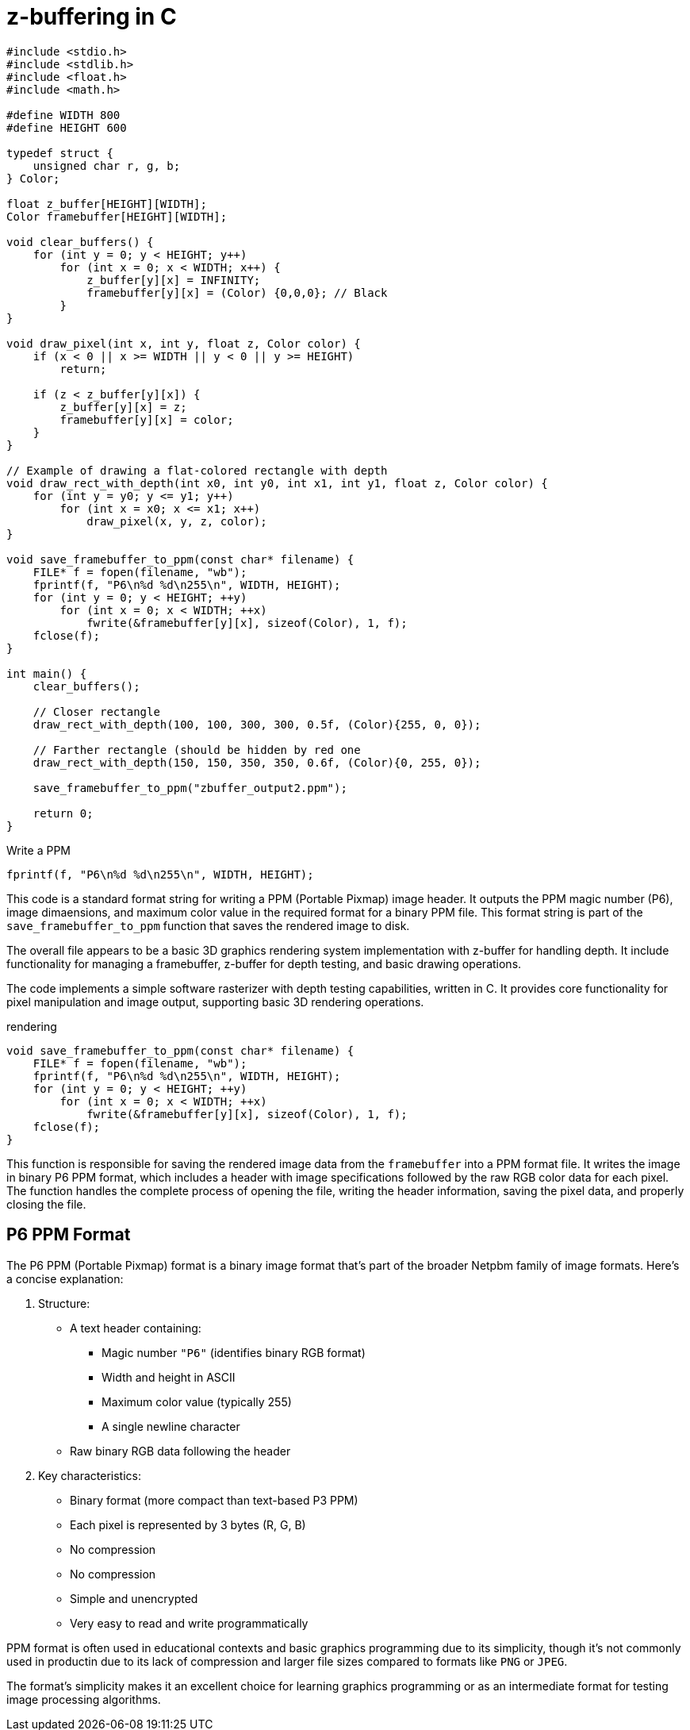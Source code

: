 # z-buffering in C

[source, c]
----
#include <stdio.h>
#include <stdlib.h>
#include <float.h>
#include <math.h>

#define WIDTH 800
#define HEIGHT 600

typedef struct {
    unsigned char r, g, b;
} Color;

float z_buffer[HEIGHT][WIDTH];
Color framebuffer[HEIGHT][WIDTH];

void clear_buffers() {
    for (int y = 0; y < HEIGHT; y++)
        for (int x = 0; x < WIDTH; x++) {
            z_buffer[y][x] = INFINITY;
            framebuffer[y][x] = (Color) {0,0,0}; // Black
        }
}

void draw_pixel(int x, int y, float z, Color color) {
    if (x < 0 || x >= WIDTH || y < 0 || y >= HEIGHT)
        return;

    if (z < z_buffer[y][x]) {
        z_buffer[y][x] = z;
        framebuffer[y][x] = color;
    }
}

// Example of drawing a flat-colored rectangle with depth
void draw_rect_with_depth(int x0, int y0, int x1, int y1, float z, Color color) {
    for (int y = y0; y <= y1; y++)
        for (int x = x0; x <= x1; x++)
            draw_pixel(x, y, z, color);
}

void save_framebuffer_to_ppm(const char* filename) {
    FILE* f = fopen(filename, "wb");
    fprintf(f, "P6\n%d %d\n255\n", WIDTH, HEIGHT);
    for (int y = 0; y < HEIGHT; ++y)
        for (int x = 0; x < WIDTH; ++x)
            fwrite(&framebuffer[y][x], sizeof(Color), 1, f);
    fclose(f);
}

int main() {
    clear_buffers();

    // Closer rectangle
    draw_rect_with_depth(100, 100, 300, 300, 0.5f, (Color){255, 0, 0});

    // Farther rectangle (should be hidden by red one
    draw_rect_with_depth(150, 150, 350, 350, 0.6f, (Color){0, 255, 0});

    save_framebuffer_to_ppm("zbuffer_output2.ppm");

    return 0;
}

----

.Write a PPM
[source, c]
----
fprintf(f, "P6\n%d %d\n255\n", WIDTH, HEIGHT);
----

This code is a standard format string for writing a PPM (Portable Pixmap) image header.
It outputs the PPM magic number (P6),
image dimaensions, and maximum color value in the required format for a binary PPM file.
This format string is part of the `save_framebuffer_to_ppm` function that saves the rendered image to disk.

The overall file appears to be a basic 3D graphics rendering system implementation with z-buffer for handling depth.
It include functionality for managing a framebuffer, z-buffer for depth testing, and basic drawing operations.

The code implements a simple software rasterizer with depth testing capabilities, written in C.
It provides core functionality for pixel manipulation and image output,
supporting basic 3D rendering operations.

.rendering
[source, c]
----
void save_framebuffer_to_ppm(const char* filename) {
    FILE* f = fopen(filename, "wb");
    fprintf(f, "P6\n%d %d\n255\n", WIDTH, HEIGHT);
    for (int y = 0; y < HEIGHT; ++y)
        for (int x = 0; x < WIDTH; ++x)
            fwrite(&framebuffer[y][x], sizeof(Color), 1, f);
    fclose(f);
}
----

This function is responsible for saving the rendered image data from the `framebuffer` into a PPM format file.
It writes the image in binary P6 PPM format,
which includes a header with image specifications followed by the raw RGB color data for each pixel.
The function handles the complete process of opening the file,
writing the header information, saving the pixel data, and properly closing the file.

== P6 PPM Format

The P6 PPM (Portable Pixmap) format is a binary image format
that's part of the broader Netpbm family of image formats.
Here's a concise explanation:

. Structure:
** A text header containing:
*** Magic number `"P6"` (identifies binary RGB format)
*** Width and height in ASCII
*** Maximum color value (typically 255)
*** A single newline character
** Raw binary RGB data following the header
. Key characteristics:
** Binary format (more compact than text-based P3 PPM)
** Each pixel is represented by 3 bytes (R, G, B)
** No compression
** No compression
** Simple and unencrypted
** Very easy to read and write programmatically

PPM format is often used in educational contexts and basic graphics programming due to its simplicity,
though it's not commonly used in productin due to its lack of compression and larger file sizes compared to formats like `PNG` or `JPEG`.

The format's simplicity makes it an excellent choice for learning graphics programming or as an intermediate format for testing image processing algorithms.



